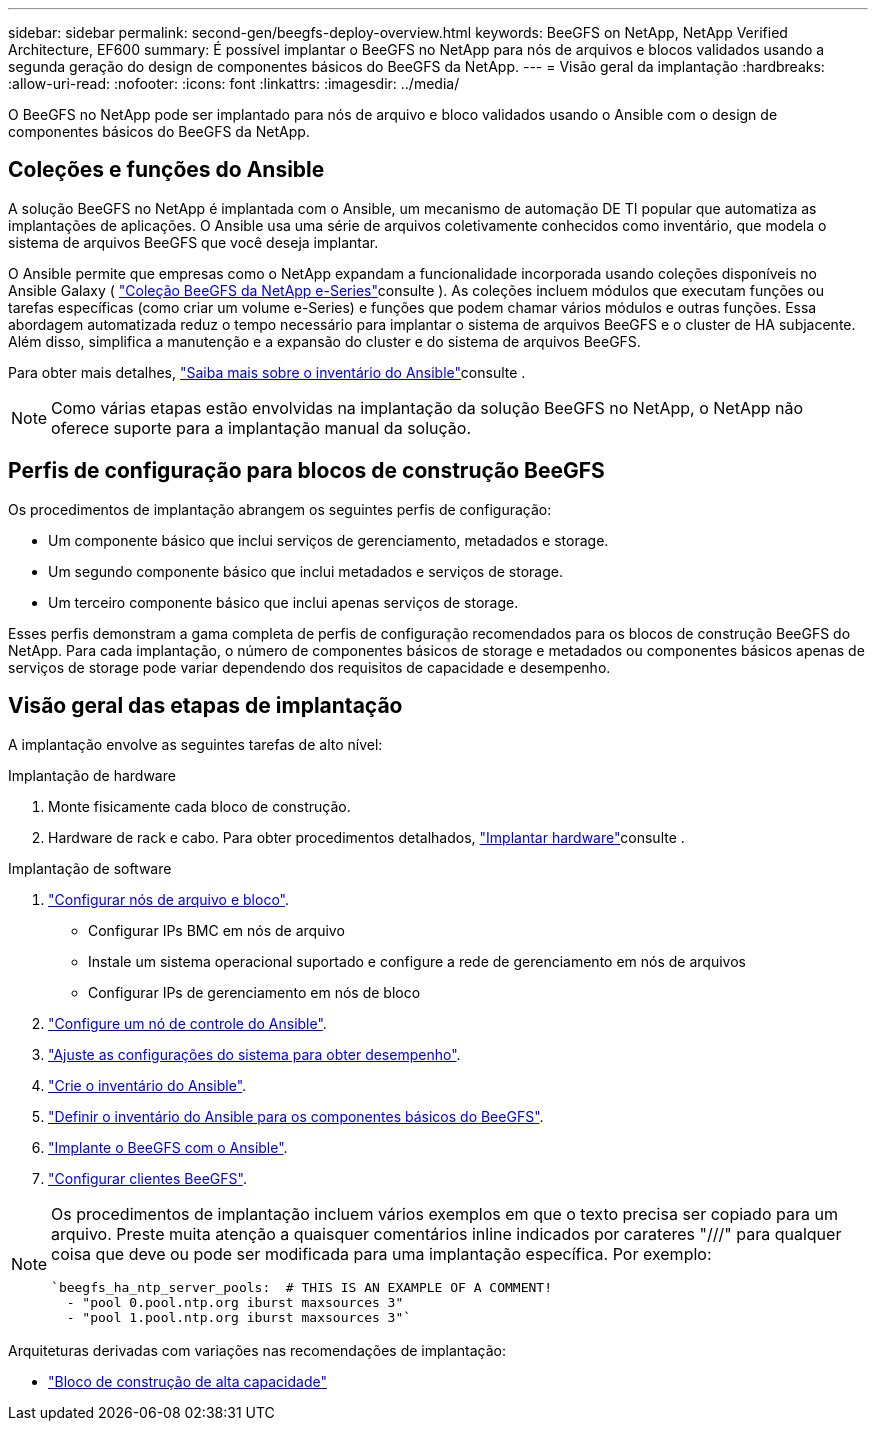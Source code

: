 ---
sidebar: sidebar 
permalink: second-gen/beegfs-deploy-overview.html 
keywords: BeeGFS on NetApp, NetApp Verified Architecture, EF600 
summary: É possível implantar o BeeGFS no NetApp para nós de arquivos e blocos validados usando a segunda geração do design de componentes básicos do BeeGFS da NetApp. 
---
= Visão geral da implantação
:hardbreaks:
:allow-uri-read: 
:nofooter: 
:icons: font
:linkattrs: 
:imagesdir: ../media/


[role="lead"]
O BeeGFS no NetApp pode ser implantado para nós de arquivo e bloco validados usando o Ansible com o design de componentes básicos do BeeGFS da NetApp.



== Coleções e funções do Ansible

A solução BeeGFS no NetApp é implantada com o Ansible, um mecanismo de automação DE TI popular que automatiza as implantações de aplicações. O Ansible usa uma série de arquivos coletivamente conhecidos como inventário, que modela o sistema de arquivos BeeGFS que você deseja implantar.

O Ansible permite que empresas como o NetApp expandam a funcionalidade incorporada usando coleções disponíveis no Ansible Galaxy ( https://galaxy.ansible.com/netapp_eseries/santricity["Coleção BeeGFS da NetApp e-Series"^]consulte ). As coleções incluem módulos que executam funções ou tarefas específicas (como criar um volume e-Series) e funções que podem chamar vários módulos e outras funções. Essa abordagem automatizada reduz o tempo necessário para implantar o sistema de arquivos BeeGFS e o cluster de HA subjacente. Além disso, simplifica a manutenção e a expansão do cluster e do sistema de arquivos BeeGFS.

Para obter mais detalhes, link:beegfs-deploy-learn-ansible.html["Saiba mais sobre o inventário do Ansible"]consulte .


NOTE: Como várias etapas estão envolvidas na implantação da solução BeeGFS no NetApp, o NetApp não oferece suporte para a implantação manual da solução.



== Perfis de configuração para blocos de construção BeeGFS

Os procedimentos de implantação abrangem os seguintes perfis de configuração:

* Um componente básico que inclui serviços de gerenciamento, metadados e storage.
* Um segundo componente básico que inclui metadados e serviços de storage.
* Um terceiro componente básico que inclui apenas serviços de storage.


Esses perfis demonstram a gama completa de perfis de configuração recomendados para os blocos de construção BeeGFS do NetApp. Para cada implantação, o número de componentes básicos de storage e metadados ou componentes básicos apenas de serviços de storage pode variar dependendo dos requisitos de capacidade e desempenho.



== Visão geral das etapas de implantação

A implantação envolve as seguintes tarefas de alto nível:

.Implantação de hardware
. Monte fisicamente cada bloco de construção.
. Hardware de rack e cabo. Para obter procedimentos detalhados, link:beegfs-deploy-hardware.html["Implantar hardware"]consulte .


.Implantação de software
. link:beegfs-deploy-setup-nodes.html["Configurar nós de arquivo e bloco"].
+
** Configurar IPs BMC em nós de arquivo
** Instale um sistema operacional suportado e configure a rede de gerenciamento em nós de arquivos
** Configurar IPs de gerenciamento em nós de bloco


. link:beegfs-deploy-setting-up-an-ansible-control-node.html["Configure um nó de controle do Ansible"].
. link:beegfs-deploy-file-node-tuning.html["Ajuste as configurações do sistema para obter desempenho"].
. link:beegfs-deploy-create-inventory.html["Crie o inventário do Ansible"].
. link:beegfs-deploy-define-inventory.html["Definir o inventário do Ansible para os componentes básicos do BeeGFS"].
. link:beegfs-deploy-playbook.html["Implante o BeeGFS com o Ansible"].
. link:beegfs-deploy-configure-clients.html["Configurar clientes BeeGFS"].


[NOTE]
====
Os procedimentos de implantação incluem vários exemplos em que o texto precisa ser copiado para um arquivo. Preste muita atenção a quaisquer comentários inline indicados por carateres "///" para qualquer coisa que deve ou pode ser modificada para uma implantação específica. Por exemplo:

[source, yaml]
----
`beegfs_ha_ntp_server_pools:  # THIS IS AN EXAMPLE OF A COMMENT!
  - "pool 0.pool.ntp.org iburst maxsources 3"
  - "pool 1.pool.ntp.org iburst maxsources 3"`
----
====
Arquiteturas derivadas com variações nas recomendações de implantação:

* link:beegfs-design-high-capacity-building-block.html["Bloco de construção de alta capacidade"]


